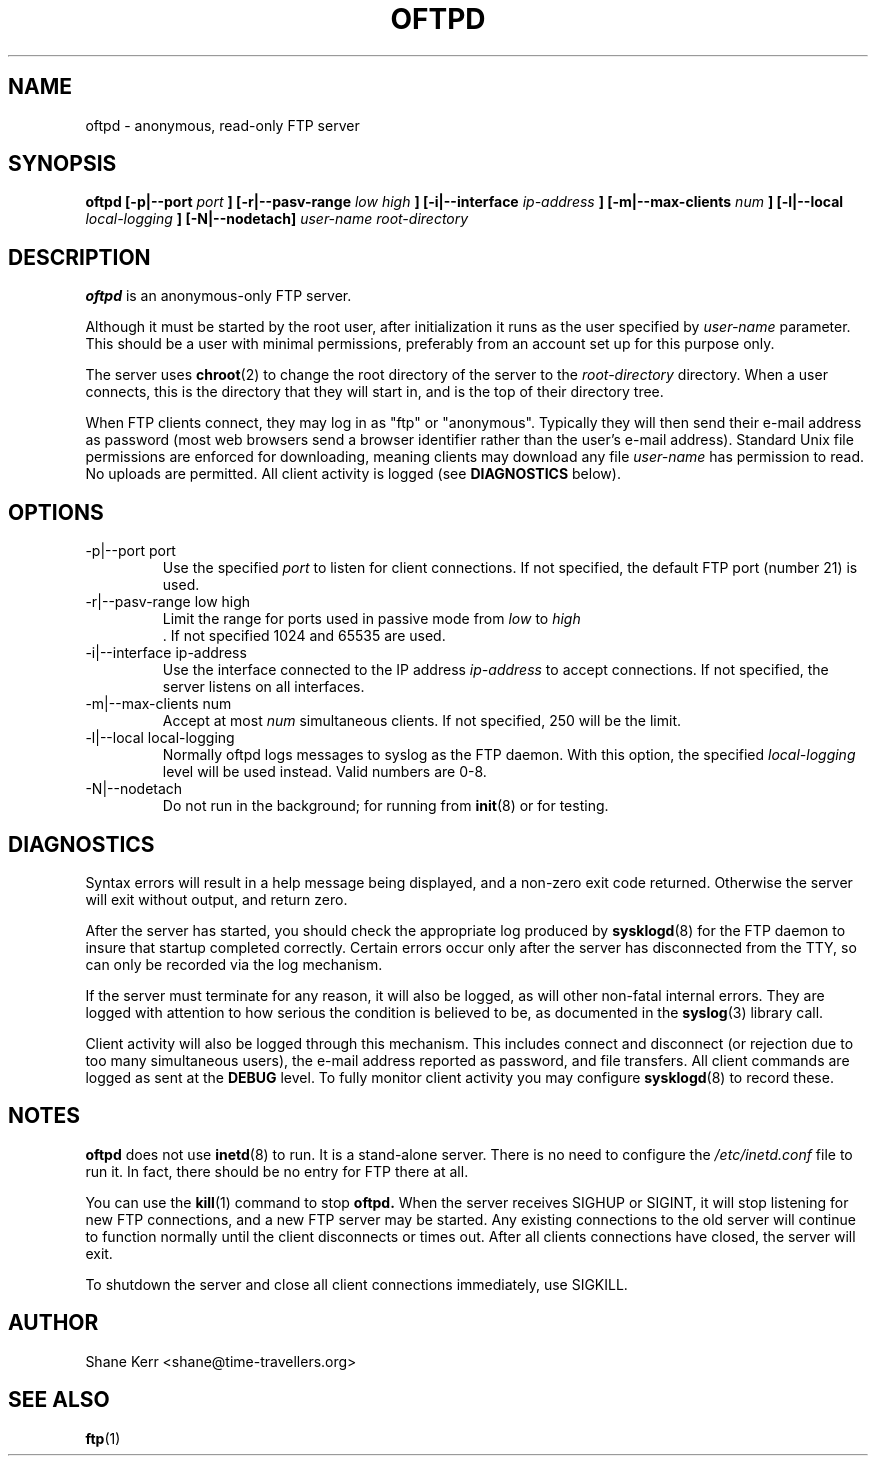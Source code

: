 .TH OFTPD 8 "2001-04-03" Linux "Linux System Administration"
.SH NAME 
oftpd \- anonymous, read-only FTP server
.SH SYNOPSIS
.B oftpd [-p|--port
.I port
.B ] [-r|--pasv-range
.I low high
.B ] [-i|--interface
.I ip-address
.B ] [-m|--max-clients
.I num
.B ] [-l|--local
.I local-logging
.B ] [-N|--nodetach]
.I user-name root-directory
.SH DESCRIPTION
.B oftpd
is an anonymous-only FTP server.  

Although it must be started by the root user, after initialization it
runs as the user specified by 
.I user-name
parameter.  This should be a user with minimal permissions, preferably
from an account set up for this purpose only.

The server uses
.BR chroot (2)
to change the root directory of the server to the 
.I root-directory
directory.  When a user connects, this is the directory that they will
start in, and is the top of their directory tree.

When FTP clients connect, they may log in as "ftp" or "anonymous".
Typically they will then send their e-mail address as password (most web
browsers send a browser identifier rather than the user's e-mail
address).  Standard Unix file permissions are enforced for downloading,
meaning clients may download any file 
.I user-name
has permission to read.  No uploads are permitted.  All client activity
is logged (see 
.B DIAGNOSTICS
below).
.SH OPTIONS
.IP "-p|--port port"
Use the specified
.I port 
to listen for client connections.  If not specified, the default FTP
port (number 21) is used.
.IP "-r|--pasv-range low high"
Limit the range for ports used in passive mode from
.I low
to
.I high
 .  If not specified 1024 and 65535 are used.
.IP "-i|--interface ip-address"
Use the interface connected to the IP address
.I ip-address
to accept connections.  If not specified, the server listens on all
interfaces.
.IP "-m|--max-clients num"
Accept at most 
.I num
simultaneous clients.  If not specified, 250 will be the limit.
.IP "-l|--local local-logging"
Normally oftpd logs messages to syslog as the FTP daemon.  With this
option, the specified 
.I local-logging
level will be used instead.  Valid numbers are 0-8.
.IP "-N|--nodetach"
Do not run in the background; for running from
.BR init (8)
or for testing.
.SH DIAGNOSTICS
Syntax errors will result in a help message being displayed, and a
non-zero exit code returned.  Otherwise the server will exit without
output, and return zero.

After the server has started, you should check the appropriate log
produced by 
.BR sysklogd (8)
for the FTP daemon to insure that startup completed correctly.  Certain
errors occur only after the server has disconnected from the TTY, so
can only be recorded via the log mechanism.

If the server must terminate for any reason, it will also be logged, as
will other non-fatal internal errors.  They are logged with attention to
how serious the condition is believed to be, as documented in the
.BR syslog (3)
library call.

Client activity will also be logged through this mechanism.  This
includes connect and disconnect (or rejection due to too many
simultaneous users), the e-mail address reported as password, and file
transfers.  All client commands are logged as sent at the 
.B DEBUG 
level.  To fully monitor client activity you may configure
.BR sysklogd (8)
to record these.
.SH NOTES
.B oftpd
does not use 
.BR inetd (8)
to run.  It is a stand-alone server.  There is no need to configure the 
.I /etc/inetd.conf
file to run it.  In fact, there should be no entry for FTP there at all.

You can use the
.BR kill (1)
command to stop
.B oftpd.
When the server receives SIGHUP or SIGINT, it will stop listening for
new FTP connections, and a new FTP server may be started.  Any existing
connections to the old server will continue to function normally until
the client disconnects or times out.  After all clients connections have
closed, the server will exit.  

To shutdown the server and close all client connections immediately, use
SIGKILL.
.SH AUTHOR
Shane Kerr <shane@time-travellers.org>
.SH "SEE ALSO"
.BR ftp (1)

